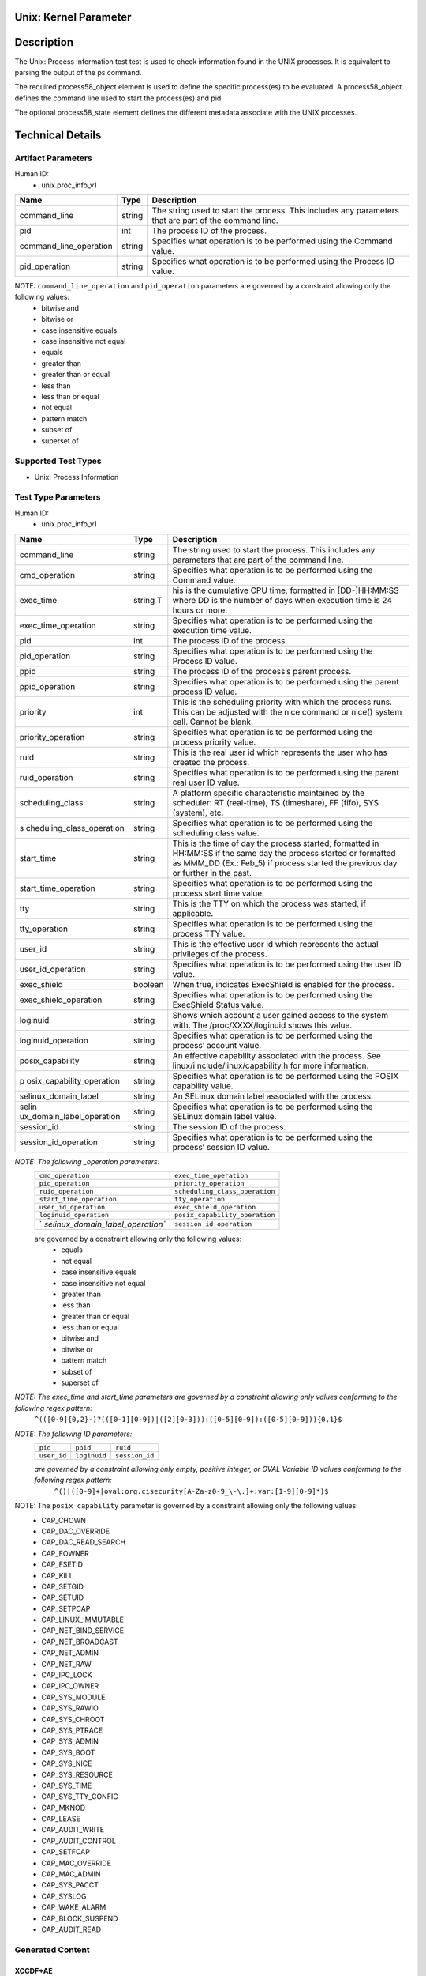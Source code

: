 Unix: Kernel Parameter 
======================

Description
===========

The Unix: Process Information test test is used to check information
found in the UNIX processes. It is equivalent to parsing the output of
the ps command.

The required process58_object element is used to define the specific
process(es) to be evaluated. A process58_object defines the command line
used to start the process(es) and pid.

The optional process58_state element defines the different metadata
associate with the UNIX processes.

Technical Details
=================

Artifact Parameters
-------------------

Human ID:
   -  unix.proc_info_v1

+------------------------+--------+-----------------------------+
| Name                   | Type   | Description                 |
+========================+========+=============================+
| command_line           | string | The string used to start    |
|                        |        | the process. This includes  |
|                        |        | any parameters that are     |
|                        |        | part of the command line.   |
+------------------------+--------+-----------------------------+
| pid                    | int    | The process ID of the       |
|                        |        | process.                    |
+------------------------+--------+-----------------------------+
| command_line_operation | string | Specifies what operation is |
|                        |        | to be performed using the   |
|                        |        | Command value.              |
+------------------------+--------+-----------------------------+
| pid_operation          | string | Specifies what operation is |
|                        |        | to be performed using the   |
|                        |        | Process ID value.           |
+------------------------+--------+-----------------------------+

NOTE: ``command_line_operation`` and ``pid_operation`` parameters are governed by a constraint allowing only the following values:
   -  bitwise and
   -  bitwise or
   -  case insensitive equals
   -  case insensitive not equal
   -  equals
   -  greater than
   -  greater than or equal
   -  less than
   -  less than or equal
   -  not equal
   -  pattern match
   -  subset of
   -  superset of

Supported Test Types
--------------------

-  Unix: Process Information

Test Type Parameters
--------------------

Human ID:
   -  unix.proc_info_v1

+---------------------------+-----------+---------------------------+
| Name                      | Type      | Description               |
+===========================+===========+===========================+
| command_line              | string    | The string used to start  |
|                           |           | the process. This         |
|                           |           | includes any parameters   |
|                           |           | that are part of the      |
|                           |           | command line.             |
+---------------------------+-----------+---------------------------+
| cmd_operation             | string    | Specifies what operation  |
|                           |           | is to be performed using  |
|                           |           | the Command value.        |
+---------------------------+-----------+---------------------------+
| exec_time                 | string T  | his is the cumulative CPU |
|                           |           | time, formatted in        |
|                           |           | [DD-]HH:MM:SS where DD is |
|                           |           | the number of days when   |
|                           |           | execution time is 24      |
|                           |           | hours or more.            |
+---------------------------+-----------+---------------------------+
| exec_time_operation       | string    | Specifies what operation  |
|                           |           | is to be performed using  |
|                           |           | the execution time value. |
+---------------------------+-----------+---------------------------+
| pid                       | int       | The process ID of the     |
|                           |           | process.                  |
+---------------------------+-----------+---------------------------+
| pid_operation             | string    | Specifies what operation  |
|                           |           | is to be performed using  |
|                           |           | the Process ID value.     |
+---------------------------+-----------+---------------------------+
| ppid                      | string    | The process ID of the     |
|                           |           | process’s parent process. |
+---------------------------+-----------+---------------------------+
| ppid_operation            | string    | Specifies what operation  |
|                           |           | is to be performed using  |
|                           |           | the parent process ID     |
|                           |           | value.                    |
+---------------------------+-----------+---------------------------+
| priority                  | int       | This is the scheduling    |
|                           |           | priority with which the   |
|                           |           | process runs. This can be |
|                           |           | adjusted with the nice    |
|                           |           | command or nice() system  |
|                           |           | call. Cannot be blank.    |
+---------------------------+-----------+---------------------------+
| priority_operation        | string    | Specifies what operation  |
|                           |           | is to be performed using  |
|                           |           | the process priority      |
|                           |           | value.                    |
+---------------------------+-----------+---------------------------+
| ruid                      | string    | This is the real user id  |
|                           |           | which represents the user |
|                           |           | who has created the       |
|                           |           | process.                  |
+---------------------------+-----------+---------------------------+
| ruid_operation            | string    | Specifies what operation  |
|                           |           | is to be performed using  |
|                           |           | the parent real user ID   |
|                           |           | value.                    |
+---------------------------+-----------+---------------------------+
| scheduling_class          | string    | A platform specific       |
|                           |           | characteristic maintained |
|                           |           | by the scheduler: RT      |
|                           |           | (real-time), TS           |
|                           |           | (timeshare), FF (fifo),   |
|                           |           | SYS (system), etc.        |
+---------------------------+-----------+---------------------------+
| s                         | string    | Specifies what operation  |
| cheduling_class_operation |           | is to be performed using  |
|                           |           | the scheduling class      |
|                           |           | value.                    |
+---------------------------+-----------+---------------------------+
|    start_time             |    string | This is the time of day   |
|                           |           | the process started,      |
|                           |           | formatted in HH:MM:SS if  |
|                           |           | the same day the process  |
|                           |           | started or formatted as   |
|                           |           | MMM_DD (Ex.: Feb_5) if    |
|                           |           | process started the       |
|                           |           | previous day or further   |
|                           |           | in the past.              |
+---------------------------+-----------+---------------------------+
| start_time_operation      | string    | Specifies what operation  |
|                           |           | is to be performed using  |
|                           |           | the process start time    |
|                           |           | value.                    |
+---------------------------+-----------+---------------------------+
| tty                       | string    | This is the TTY on which  |
|                           |           | the process was started,  |
|                           |           | if applicable.            |
+---------------------------+-----------+---------------------------+
| tty_operation             | string    | Specifies what operation  |
|                           |           | is to be performed using  |
|                           |           | the process TTY value.    |
+---------------------------+-----------+---------------------------+
| user_id                   | string    | This is the effective     |
|                           |           | user id which represents  |
|                           |           | the actual privileges of  |
|                           |           | the process.              |
+---------------------------+-----------+---------------------------+
| user_id_operation         | string    | Specifies what operation  |
|                           |           | is to be performed using  |
|                           |           | the user ID value.        |
+---------------------------+-----------+---------------------------+
| exec_shield               | boolean   | When true, indicates      |
|                           |           | ExecShield is enabled for |
|                           |           | the process.              |
+---------------------------+-----------+---------------------------+
| exec_shield_operation     | string    | Specifies what operation  |
|                           |           | is to be performed using  |
|                           |           | the ExecShield Status     |
|                           |           | value.                    |
+---------------------------+-----------+---------------------------+
| loginuid                  | string    | Shows which account a     |
|                           |           | user gained access to the |
|                           |           | system with. The          |
|                           |           | /proc/XXXX/loginuid shows |
|                           |           | this value.               |
+---------------------------+-----------+---------------------------+
| loginuid_operation        | string    | Specifies what operation  |
|                           |           | is to be performed using  |
|                           |           | the process’ account      |
|                           |           | value.                    |
+---------------------------+-----------+---------------------------+
| posix_capability          | string    | An effective capability   |
|                           |           | associated with the       |
|                           |           | process. See              |
|                           |           | linux/i                   |
|                           |           | nclude/linux/capability.h |
|                           |           | for more information.     |
+---------------------------+-----------+---------------------------+
| p                         | string    | Specifies what operation  |
| osix_capability_operation |           | is to be performed using  |
|                           |           | the POSIX capability      |
|                           |           | value.                    |
+---------------------------+-----------+---------------------------+
| selinux_domain_label      | string    | An SELinux domain label   |
|                           |           | associated with the       |
|                           |           | process.                  |
+---------------------------+-----------+---------------------------+
| selin                     | string    | Specifies what operation  |
| ux_domain_label_operation |           | is to be performed using  |
|                           |           | the SELinux domain label  |
|                           |           | value.                    |
+---------------------------+-----------+---------------------------+
| session_id                | string    | The session ID of the     |
|                           |           | process.                  |
+---------------------------+-----------+---------------------------+
| session_id_operation      | string    | Specifies what operation  |
|                           |           | is to be performed using  |
|                           |           | the process’ session ID   |
|                           |           | value.                    |
+---------------------------+-----------+---------------------------+

*NOTE: The following \_operation parameters:*
   +-----------------------------------+-----------------------------------+
   | ``cmd_operation``                 | ``exec_time_operation``           |
   +-----------------------------------+-----------------------------------+
   | ``pid_operation``                 | ``priority_operation``            |
   +-----------------------------------+-----------------------------------+
   | ``ruid_operation``                | ``scheduling_class_operation``    |
   +-----------------------------------+-----------------------------------+
   | ``start_time_operation``          | ``tty_operation``                 |
   +-----------------------------------+-----------------------------------+
   | ``user_id_operation``             | ``exec_shield_operation``         |
   +-----------------------------------+-----------------------------------+
   | ``loginuid_operation``            | ``posix_capability_operation``    |
   +-----------------------------------+-----------------------------------+
   | `                                 | ``session_id_operation``          |
   | `selinux_domain_label_operation`` |                                   |
   +-----------------------------------+-----------------------------------+

   are governed by a constraint allowing only the following values:
      -  equals
      -  not equal
      -  case insensitive equals
      -  case insensitive not equal
      -  greater than
      -  less than
      -  greater than or equal
      -  less than or equal
      -  bitwise and
      -  bitwise or
      -  pattern match
      -  subset of
      -  superset of

*NOTE: The exec_time and start_time parameters are governed by a constraint allowing only values conforming to the following regex pattern:*
   ``^(([0-9]{0,2}-)?(([0-1][0-9])|([2][0-3])):([0-5][0-9]):([0-5][0-9])){0,1}$``

*NOTE: The following ID parameters:*
   +-------------+--------------+----------------+
   | ``pid``     | ``ppid``     | ``ruid``       |
   +-------------+--------------+----------------+
   | ``user_id`` | ``loginuid`` | ``session_id`` |
   +-------------+--------------+----------------+

   *are governed by a constraint allowing only empty, positive integer, or OVAL Variable ID values conforming to the following regex pattern:*
      ``^()|([0-9]+|oval:org.cisecurity[A-Za-z0-9_\-\.]+:var:[1-9][0-9]*)$``

NOTE: The ``posix_capability`` parameter is governed by a constraint allowing only the following values:
   -  CAP_CHOWN
   -  CAP_DAC_OVERRIDE
   -  CAP_DAC_READ_SEARCH
   -  CAP_FOWNER
   -  CAP_FSETID
   -  CAP_KILL
   -  CAP_SETGID
   -  CAP_SETUID
   -  CAP_SETPCAP
   -  CAP_LINUX_IMMUTABLE
   -  CAP_NET_BIND_SERVICE
   -  CAP_NET_BROADCAST
   -  CAP_NET_ADMIN
   -  CAP_NET_RAW
   -  CAP_IPC_LOCK
   -  CAP_IPC_OWNER
   -  CAP_SYS_MODULE
   -  CAP_SYS_RAWIO
   -  CAP_SYS_CHROOT
   -  CAP_SYS_PTRACE
   -  CAP_SYS_ADMIN
   -  CAP_SYS_BOOT
   -  CAP_SYS_NICE
   -  CAP_SYS_RESOURCE
   -  CAP_SYS_TIME
   -  CAP_SYS_TTY_CONFIG
   -  CAP_MKNOD
   -  CAP_LEASE
   -  CAP_AUDIT_WRITE
   -  CAP_AUDIT_CONTROL
   -  CAP_SETFCAP
   -  CAP_MAC_OVERRIDE
   -  CAP_MAC_ADMIN
   -  CAP_SYS_PACCT
   -  CAP_SYSLOG
   -  CAP_WAKE_ALARM
   -  CAP_BLOCK_SUSPEND
   -  CAP_AUDIT_READ

Generated Content
-----------------

XCCDF+AE
~~~~~~~~

This is what the AE check looks like, inside a Rule, in the XCCDF

::

   <xccdf:check system="https://benchmarks.cisecurity.org/ae/0.5">
    <xccdf:check-content>
      <ae:artifact_expression id="xccdf_org.cisecurity.benchmarks_ae_[SECTION-NUMBER]">
        <ae:artifact_oval_id>[ARTIFACT-OVAL-ID]</ae:artifact_oval_id>
        <ae:title>[RECOMMENDATION-TITLE]</ae:title>
        <ae:artifact type="[ARTIFACT-TYPE-NAME]">
          <ae:parameters>
            <ae:parameter dt="string" name="command_line">[command_line.value]</ae:parameter>
            <ae:parameter dt="int" name="pid">[pid.value]</ae:parameter>
            <ae:parameter dt="string" name="command_line_operation">[command_line_operation.value]</ae:parameter>
            <ae:parameter dt="string" name="pid_operation">[pid_operation.value]</ae:parameter>
          </ae:parameters>
        </ae:artifact>
        <ae:test type="[TEST-TYPE-NAME]">
          <ae:parameters>
            <ae:parameter dt="string" name="command_line">[command_line.value]</ae:parameter>
            <ae:parameter dt="string" name="cmd_operation">[cmd_operation.value]</ae:parameter>
            <ae:parameter dt="string" name="exec_time">[exec_time.value]</ae:parameter>
            <ae:parameter dt="string" name="exec_time_operation">[exec_time_operation.value]</ae:parameter>
            <ae:parameter dt="string" name="pid">[pid.value]</ae:parameter>
            <ae:parameter dt="string" name="pid_operation">[pid_operation.value]</ae:parameter>
            <ae:parameter dt="string" name="ppid">[ppid.value]</ae:parameter>
            <ae:parameter dt="string" name="ppid_operation">[ppid_operation.value]</ae:parameter>
            <ae:parameter dt="int" name="priority">[priority.value]</ae:parameter>
            <ae:parameter dt="string" name="priority_operation">[priority_operation.value]</ae:parameter>
            <ae:parameter dt="string" name="ruid">[ruid.value]</ae:parameter>
            <ae:parameter dt="string" name="ruid_operation">[ruid_operation.value]</ae:parameter>
            <ae:parameter dt="string" name="scheduling_class">[scheduling_class.value]</ae:parameter>
            <ae:parameter dt="string" name="scheduling_class_operation">[scheduling_class_operation.value]</ae:parameter>
            <ae:parameter dt="string" name="start_time">[start_time.value]</ae:parameter>
            <ae:parameter dt="string" name="start_time_operation">[start_time_operation.value]</ae:parameter>
            <ae:parameter dt="string" name="tty">[tty.value]</ae:parameter>
            <ae:parameter dt="string" name="tty_operation">[tty_operation.value]</ae:parameter>
            <ae:parameter dt="string" name="user_id">[user_id.value]</ae:parameter>
            <ae:parameter dt="string" name="user_id_operation">[user_id_operation.value]</ae:parameter>
            <ae:parameter dt="boolean" name="exec_shield">[exec_shield.value]</ae:parameter>
            <ae:parameter dt="string" name="exec_shield_operation">[exec_shield_operation.value]</ae:parameter>
            <ae:parameter dt="string" name="loginuid">[loginuid.value]</ae:parameter>
            <ae:parameter dt="string" name="loginuid_operation">[loginuid_operation.value]</ae:parameter>
            <ae:parameter dt="string" name="posix_capability_operation">[posix_capability_operation.value]</ae:parameter>
            <ae:parameter dt="string" name="selinux_domain_label">[selinux_domain_label.value]</ae:parameter>
            <ae:parameter dt="string" name="selinux_domain_label_operation">[selinux_domain_label_operation.value]</ae:parameter>
            <ae:parameter dt="string" name="session_id">[session_id.value]</ae:parameter>
            <ae:parameter dt="string" name="session_id_operation">[session_id_operation.value]</ae:parameter>
            <ae:parameter dt="string" name="posix_capability">[posix_capability.value]</ae:parameter>
          </ae:parameters>
        </ae:test>
        <ae:profiles>
          <ae:profile idref="xccdf_org.cisecurity.benchmarks_profile_Level_1" />
        </ae:profiles>
      </ae:artifact_expression>
    </xccdf:check-content>
   </xccdf:check>

SCAP
~~~~

XCCDF
^^^^^

For ``unix.proc_info_v1`` artifacts, the xccdf:check looks like this.
There is no Value element in the XCCDF for this Artifact.

::

   <check system="http://oval.mitre.org/XMLSchema/oval-definitions-5">
     <check-content-ref
       href="[BENCHMARK-TITLE]"
       name="oval:org.cisecurity.benchmarks.[PLATFORM]:def:[ARTIFACT-OVAL-ID]" />
   </check>

OVAL
^^^^

Test

::

   <process58_test 
     xmlns="http://oval.mitre.org/XMLSchema/oval-definitions-5#unix"
     id="oval:org.cisecurity.benchmarks.[PLATFORM]:tst:[ARTIFACT-OVAL-ID]"
     check_existence="all_exist"
     check="all"
     comment="[RECOMMENDATION-TITLE]"
     version="1">
     <object object_ref="oval:org.cisecurity.benchmarks.[PLATFORM]:obj:[ARTIFACT-OVAL-ID]" />
     <state state_ref="oval:org.cisecurity.benchmarks.[PLATFORM]:ste:[ARTIFACT-OVAL-ID]" />
   </process58_test>

Object

::

   <process58_object 
     xmlns="http://oval.mitre.org/XMLSchema/oval-definitions-5#unix"
     id="oval:org.cisecurity.benchmarks.[PLATFORM]:obj:[ARTIFACT-OVAL-ID]"
     comment="[RECOMMENDATION-TITLE]"
     version="1">
     <command_line 
       operation="[operation.value]">
       [command_line.value]
     </command_line>
     <pid 
       datatype="int" 
       operation="[operation.value]">
       [pid.value]
     </pid>
   </process58_object>

State

::

   <process58_state 
     xmlns="http://oval.mitre.org/XMLSchema/oval-definitions-5#unix"
     id="oval:org.cisecurity.benchmarks.[PLATFORM]:ste:[ARTIFACT-OVAL-ID]"
     comment="[RECOMMENDATION-TITLE]"
     version="1">
     <command_line 
       datatype="string"
       operation="[operation.value]">
       [command_line.value]
     </command_line>
     <exec_time 
       datatype="string"
       operation="[operation.value]">
       [exec_time.value]
     </exec_time>
     <pid 
       datatype="int"
       operation="[operation.value]">
       [pid.value]
     </pid>
     <ppid 
       datatype="int"
       operation="[operation.value]">
       [ppid.value]
     </ppid>
     <priority 
       datatype="int"
       operation="[operation.value]">
       [priority.value]
     </priority>
     <ruid 
       datatype="int"
       operation="[operation.value]">
       [ruid.value]
     </ruid>
     <scheduling_class 
       datatype="string"
       operation="[operation.value]">
       [scheduling_class.value]
     </scheduling_class>
     <start_time 
       datatype="string"
       operation="[operation.value]">
       [start_time.value]
     </start_time>
     <tty 
       datatype="string"
       operation="[operation.value]">
       [tty.value]
     </tty>
     <user_id 
       datatype="int"
       operation="[operation.value]"
       var_ref="oval:org.cisecurity.benchmarks:var:[ARTIFACT-OVAL-ID]">
       [user_id.value]
     </user_id>
     <exec_shield 
       datatype="boolean"
       operation="[operation.value]">
       [exec_shield.value]
     </exec_shield>
     <loginuid 
       datatype="int"
       operation="[operation.value]">
       [loginuid.value]
     </loginuid>
     <posix_capability 
       datatype="string"
       operation="[operation.value]">
       [posix_capability.value]
     </posix_capability>
     <selinux_domain_label 
       datatype="string"
       operation="[operation.value]">
       [selinux_domain_label.value]
     </selinux_domain_label>
     <session_id 
       datatype="int"
       operation="[operation.value]">
       [session_id.value]
     </session_id>    
   </process58_state>

YAML
~~~~

::

   artifact-expression:
     artifact-unique-id: "[ARTIFACT-OVAL-ID]"
     artifact-title: "[RECOMMENDATION-TITLE]"
     artifact:
       type: "[ARTIFACT-TYPE-NAME]"
       parameters:
         - parameter: 
             name: "command_line"
             dt: "string"
             value: "[command_line.value]"
         - parameter: 
             name: "pid"
             dt: "int"
             value: "[pid.value]"
         - parameter: 
             name: "command_line_operation"
             dt: "string"
             value: "[command_line_operation.value]"
         - parameter: 
             name: "pid_operation"
             dt: "string"
             value: "[pid_operation.value]"
     test:
       type: "[TEST-TYPE-NAME]"
       parameters:
         - parameter: 
             name: "command_line"
             dt: "string"
             value: "[command_line.value]"
         - parameter: 
             name: "cmd_operation"
             dt: "string"
             value: "[cmd_operation.value]"
         - parameter: 
             name: "exec_time"
             dt: "string"
             value: "[exec_time.value]"
         - parameter: 
             name: "exec_time_operation"
             dt: "string"
             value: "[exec_time_operation.value]"
         - parameter: 
             name: "pid"
             dt: "string"
             value: "[pid.value]"
         - parameter: 
             name: "pid_operation"
             dt: "string"
             value: ["pid_operation.value]"
         - parameter: 
             name: "ppid"
             dt: "string"
             value: "[ppid.value]"
         - parameter: 
             name: "ppid_operation"
             dt: "string"
             value: "[ppid_operation.value]"
         - parameter: 
             name: "priority"
             dt: "int"
             value: "[priority.value]"
         - parameter: 
             name: "priority_operation"
             dt: "string"
             value: "[priority_operation.value]"
         - parameter: 
             name: "ruid_operation"
             dt: "string"
             value: "[ruid_operation.value]"
         - parameter: 
             name: "ruid"
             dt: "string"
             value: "[ruid.value]"
         - parameter: 
             name: "scheduling_class"
             dt: "string"
             value: "[scheduling_class.value]"
         - parameter: 
             name: "scheduling_class_operation"
             dt: "string"
             value: "[scheduling_class_operation.value]"
         - parameter: 
             name: "start_time"
             dt: "string"
             value: "[start_time.value]"
         - parameter: 
             name: "start_time_operation"
             dt: "string"
             value: "[start_time_operation.value]"
         - parameter: 
             name: "tty_operation"
             dt: "string"
             value: "[tty_operation.value]"
         - parameter: 
             name: "user_id"
             dt: "string"
             value: "[user_id.value]"  
         - parameter: 
             name: "tty"
             dt: "string"
             value: "[tty.value]"
         - parameter: 
             name: "user_id_operation"
             dt: "string"
             value: "[user_id_operation.value]"
         - parameter: 
             name: "exec_shield"
             dt: "boolean"
             value: "[exec_shield.value]"
         - parameter: 
             name: "exec_shield_operation"
             dt: "string"
             value: "[exec_shield_operation.value]"
         - parameter: 
             name: "loginuid"
             dt: "string"
             value: "[loginuid.value]"
         - parameter: 
             name: "loginuid_operation"
             dt: "string"
             value: "[loginuid_operation.value]"    
         - parameter: 
             name: "posix_capability_operation"
             dt: "string"
             value: "[posix_capability_operation.value]"
         - parameter: 
             name: "selinux_domain_label"
             dt: "string"
             value: "[selinux_domain_label.value]"
         - parameter: 
             name: "selinux_domain_label_operation"
             dt: "string"
             value: "[selinux_domain_label_operation.value]"
         - parameter: 
             name: "session_id"
             dt: "string"
             value: "[session_id.value]"
         - parameter: 
             name: "session_id_operation"
             dt: "string"
             value: "[session_id_operation.value]"     
         - parameter: 
             name: "posix_capability"
             dt: "string"
             value: "[posix_capability.value]"

JSON
~~~~

::

   {
     "artifact-expression": {
       "artifact-unique-id": "[ARTIFACT-OVAL-ID]",
       "artifact-title": "[RECOMMENDATION-TITLE]",
       "artifact": {
         "type": "unix.proc_info_v1",
         "parameters": [
           {
             "parameter": {
               "name": "command_line",
               "type": "string",
               "value": "[command_line.value]"
             }
           },
           {
             "parameter": {
               "name": "pid",
               "type": "int",
               "value": "[pid.value]"
             }
           },
           {
             "parameter": {
               "name": "command_line_operation",
               "type": "string",
               "value": "[command_line_operation.value]"
             }
           },
           {
             "parameter": {
               "name": "pid_operation",
               "type": "string",
               "value": "[pid_operation.value]"
             }
           }
         ]
       },
       "test": {
         "type": "[TEST-TYPE-NAME]",
         "parameters": [
           {
             "parameter": {
               "name": "command_line",
               "type": "string",
               "value": "[command_line.value]"
             }
           },
           {
             "parameter": {
               "name": "cmd_operation",
               "type": "string",
               "value": "[cmd_operation.value]"
             }
           },
           {
             "parameter": {
               "name": "exec_time",
               "type": "string",
               "value": "[exec_time.value]"
             }
           },
           {
             "parameter": {
               "name": "exec_time_operation",
               "type": "string",
               "value": "[exec_time_operation.value]"
             }
           },
           {
             "parameter": {
               "name": "pid",
               "type": "string",
               "value": "[pid.value]"
             }
           },
           {
             "parameter": {
               "name": "pid_operation",
               "type": "string",
               "value": "[pid_operation.value]"
             }
           },
           {
             "parameter": {
               "name": "ppid",
               "type": "string",
               "value": "[ppid.value]"
             }
           },
           {
             "parameter": {
               "name": "ppid_operation",
               "type": "string",
               "value": "[ppid_operation.value]"
             }
           },
           {
             "parameter": {
               "name": "priority",
               "type": "int",
               "value": "[priority.value]"
             }
           },
           {
             "parameter": {
               "name": "priority_operation",
               "type": "string",
               "value": "[priority_operation.value]"
             }
           },
           {
             "parameter": {
               "name": "ruid_operation",
               "type": "string",
               "value": "[ruid_operation.value]"
             }
           },
           {
             "parameter": {
               "name": "ruid",
               "type": "string",
               "value": "[ruid.value]"
             }
           },
           {
             "parameter": {
               "name": "scheduling_class",
               "type": "string",
               "value": "[scheduling_class.value]"
             }
           },
           {
             "parameter": {
               "name": "scheduling_class_operation",
               "type": "string",
               "value": "[scheduling_class_operation.value]"
             }
           },
           {
             "parameter": {
               "name": "start_time",
               "type": "string",
               "value": "[start_time.value]"
             }
           },
           {
             "parameter": {
               "name": "start_time_operation",
               "type": "string",
               "value": "[start_time_operation.value]"
             }
           },
           {
             "parameter": {
               "name": "tty_operation",
               "type": "string",
               "value": "[tty_operation.value]"
             }
           },
           {
             "parameter": {
               "name": "user_id",
               "type": "string",
               "value": "[user_id.value]"
             }
           },
           {
             "parameter": {
               "name": "tty",
               "type": "string",
               "value": "[tty.value]"
             }
           },
           {
             "parameter": {
               "name": "user_id_operation",
               "type": "string",
               "value": "[user_id_operation.value]"
             }
           },
           {
             "parameter": {
               "name": "exec_shield",
               "type": "boolean",
               "value": "[exec_shield.value]"
             }
           },
           {
             "parameter": {
               "name": "exec_shield_operation",
               "type": "string",
               "value": "[exec_shield_operation.value]"
             }
           },
           {
             "parameter": {
               "name": "loginuid",
               "type": "string",
               "value": "[loginuid.value]"
             }
           },
           {
             "parameter": {
               "name": "loginuid_operation",
               "type": "string",
               "value": "[loginuid_operation.value]"
             }
           },
           {
             "parameter": {
               "name": "posix_capability_operation",
               "type": "string",
               "value": "[posix_capability_operation.value]"
             }
           },
           {
             "parameter": {
               "name": "selinux_domain_label",
               "type": "string",
               "value": "[selinux_domain_label.value]"
             }
           },
           {
             "parameter": {
               "name": "selinux_domain_label_operation",
               "type": "string",
               "value": "[selinux_domain_label_operation.value]"
             }
           },
           {
             "parameter": {
               "name": "session_id",
               "type": "string",
               "value": "[session_id.value]"
             }
           },
           {
             "parameter": {
               "name": "session_id_operation",
               "type": "string",
               "value": "[session_id_operation.value]"
             }
           },
           {
             "parameter": {
               "name": "posix_capability",
               "type": "string",
               "value": "[posix_capability.value]"
             }
           }
         ]
       }
     }
   }
